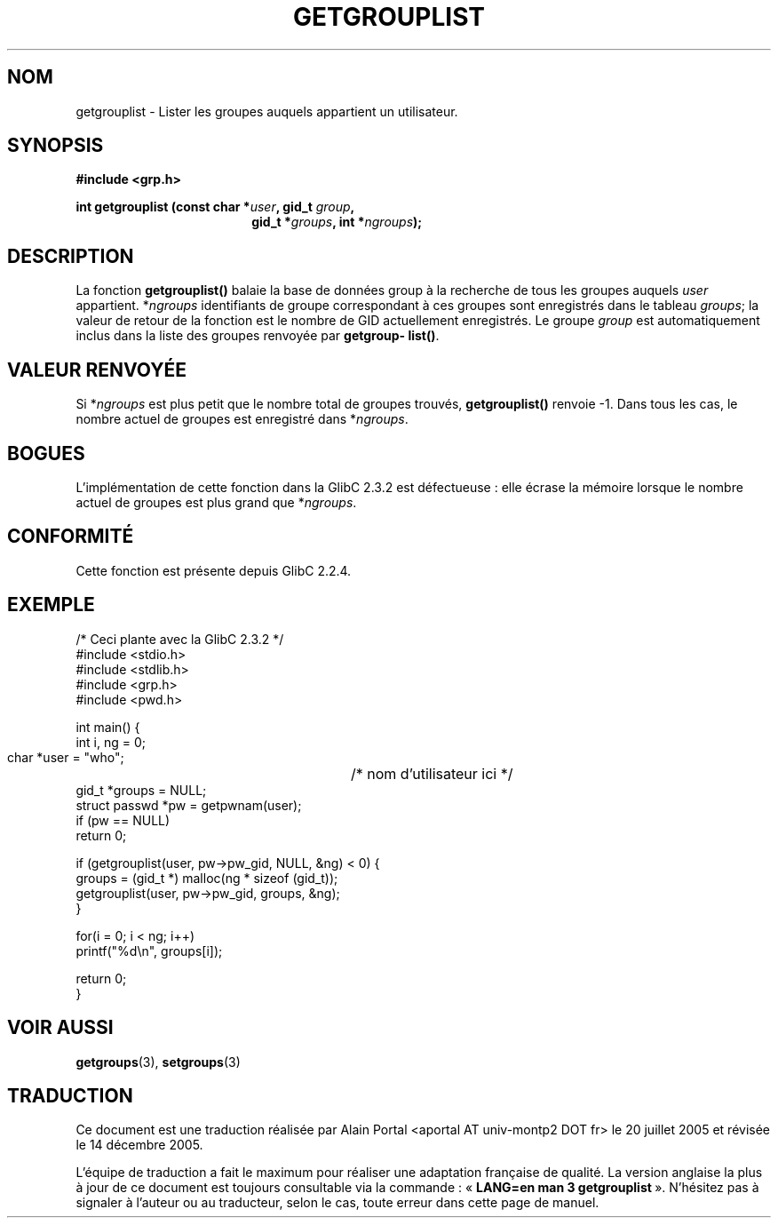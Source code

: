 .\" Copyright 2002 Walter Harms (walter.harms@informatik.uni-oldenburg.de)
.\" Distributed under GPL
.\" Thanks to glibc info pages
.\"
.\" Modified 2003-11-18, aeb: glibc is broken
.\"
.\" Traduction : Alain Portal
.\" 20/07/2005 LDP-1.64
.\" Màj 14/12/2005 LDP-1.65
.\"
.TH GETGROUPLIST 2 "18 novembre 2003" "GNU" "Manuel du programmeur Linux"
.SH NOM
getgrouplist \- Lister les groupes auquels appartient un utilisateur.
.SH SYNOPSIS
.sp
.B #include <grp.h>
.sp
.BI "int getgrouplist (const char *" user ", gid_t " group ,
.in 25
.BI "gid_t *" groups ", int *" ngroups );
.SH DESCRIPTION
La fonction
.B getgrouplist()
balaie la base de données group à la recherche de tous les groupes auquels
.I user
appartient.
.RI * ngroups
identifiants de groupe correspondant à ces groupes sont enregistrés dans le
tableau
.IR groups ;
la valeur de retour de la fonction est le nombre de GID actuellement
enregistrés. Le groupe
.I group
est automatiquement inclus dans la liste des groupes renvoyée par
.BR getgroup\%list() .
.SH "VALEUR RENVOYÉE"
Si
.RI * ngroups
est plus petit que le nombre total de groupes trouvés,
.B getgrouplist()
renvoie \-1. Dans tous les cas, le nombre actuel de groupes est enregistré dans
.RI * ngroups .
.SH BOGUES
L'implémentation de cette fonction dans la GlibC 2.3.2 est défectueuse\ :
elle écrase la mémoire lorsque le nombre actuel de groupes est plus grand que
.RI * ngroups .
.SH "CONFORMITÉ"
Cette fonction est présente depuis GlibC 2.2.4.
.SH EXEMPLE
.nf
/* Ceci plante avec la GlibC 2.3.2 */
#include <stdio.h>
#include <stdlib.h>
#include <grp.h>
#include <pwd.h>

int main() {
        int i, ng = 0;
        char *user = "who";	/* nom d'utilisateur ici */
        gid_t *groups = NULL;
        struct passwd *pw = getpwnam(user);
        if (pw == NULL)
                return 0;

        if (getgrouplist(user, pw->pw_gid, NULL, &ng) < 0) {
                groups = (gid_t *) malloc(ng * sizeof (gid_t));
                getgrouplist(user, pw->pw_gid, groups, &ng);
        }

        for(i = 0; i < ng; i++)
                printf("%d\en", groups[i]);

        return 0;
}
.fi
.SH "VOIR AUSSI"
.BR getgroups (3),
.BR setgroups (3)
.SH TRADUCTION
.PP
Ce document est une traduction réalisée par Alain Portal
<aportal AT univ-montp2 DOT fr> le 20 juillet 2005
et révisée le 14 décembre 2005.
.PP
L'équipe de traduction a fait le maximum pour réaliser une adaptation
française de qualité. La version anglaise la plus à jour de ce document est
toujours consultable via la commande\ : «\ \fBLANG=en\ man\ 3\ getgrouplist\fR\ ».
N'hésitez pas à signaler à l'auteur ou au traducteur, selon le cas, toute
erreur dans cette page de manuel.
